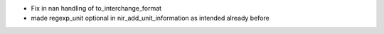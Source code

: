 * Fix in nan handling of to_interchange_format
* made regexp_unit optional in nir_add_unit_information as intended already before
